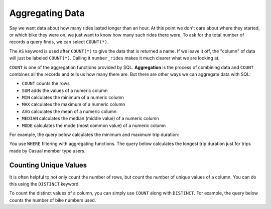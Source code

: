 .. Copyright (C)  Google, Runestone Interactive LLC
   This work is licensed under the Creative Commons Attribution-ShareAlike 4.0
   International License. To view a copy of this license, visit
   http://creativecommons.org/licenses/by-sa/4.0/.


Aggregating Data
================

.. index::
    pair: SQL; COUNT

Say we want data about how many rides lasted longer than an hour. At this point we 
don't care about where they started, or which bike they were on, we just want to
know how many such rides there were. 
To ask for the total number of records a query finds, we can select ``COUNT(*)``.

.. activecode:: sqlgroupjoin_aggregating1
    :language: sql
    :dburl: /_static/bikeshare.db

    SELECT
        COUNT (*) AS number_rides
    FROM
        trip_data

The ``AS`` keyword is used after ``COUNT(*)`` to give the data that is returned a name. If we
leave it off, the "column" of data will just be labeled ``COUNT(*)``. Calling it ``number_rides``
makes it much clearer what we are looking at.

.. activecode:: sqlgroupjoin_aggregating2
  :language: sql
  :dburl: /_static/bikeshare.db
  :autograde: unittest

  How many trips started at station 31111?

  Hint: Build your way to the final query. Start by selecting all the data (``*``) for all the
  trips. Then write a ``WHERE`` to only select ones that start from 31111. Finally, instead of selecting
  all of the columns, select just the count of the number of records.
  ~~~~

  ====
  assert 0,0 == 92

``COUNT`` is one of the aggregation functions provided by SQL. **Aggregation** is the process
of combining data and ``COUNT`` combines all the records and tells us how many there are. 
But there are other ways we can aggregate data with SQL:

-   ``COUNT`` counts the rows
-   ``SUM`` adds the values of a numeric column
-   ``MIN`` calculates the minimum of a numeric column
-   ``MAX`` calculates the maximum of a numeric column
-   ``AVG`` calculates the mean of a numeric column
-   ``MEDIAN`` calculates the median (middle value) of a numeric column
-   ``MODE`` calculates the mode (most common value) of a numeric column

For example, the query below calculates the minimum and maximum trip duration:

.. activecode:: sqlgroupjoin_aggregating3
   :language: sql
   :dburl: /_static/bikeshare.db

   SELECT
     MIN(duration) AS minimum_duration,
     MAX(duration) AS maximum_duration
   FROM
     trip_data


.. activecode:: sqlgroupjoin_aggregating4
  :language: sql
  :dburl: /_static/bikeshare.db
  :autograde: unittest


  Write a query to calculates the mean duration (average) of all trips.
  ~~~~

  ====
  assert 0,0 == 31620


You use ``WHERE`` filtering with aggregating functions. The
query below calculates the longest trip duration just for trips made by Casual
member type users.

.. activecode:: sqlgroupjoin_aggregating5
   :language: sql
   :dburl: /_static/bikeshare.db

   SELECT
     MAX(duration)
   FROM
     trip_data
   WHERE
     member_type = 'Casual'


.. activecode:: sqlgroupjoin_aggregating6
  :language: sql
  :dburl: /_static/bikeshare.db
  :autograde: unittest


  Write a query to get the total duration (sum) of all trips taken on bike W01274.
  ~~~~

  ====
  assert 0,0 == 5009


Counting Unique Values
---------------------------------

It is often helpful to not only count the number of rows, but count the number
of unique values of a column. You can do this using the ``DISTINCT`` keyword.

To count the distinct values of a column, you can simply use ``COUNT`` along
with ``DISTINCT``. For example, the query below counts the number of bike
numbers used.


.. activecode:: sqlgroupjoin_aggregating7
    :language: sql
    :dburl: /_static/bikeshare.db

    SELECT
        COUNT(DISTINCT bike_number) AS n_distinct_bikes
    FROM
        trip_data

.. activecode:: sqlgroupjoin_aggregating8
    :language: sql
    :dburl: /_static/bikeshare.db
    :autograde: unittest


    Write a query to get the number of unique start locations there are in the table.
    ~~~~

    ====
    assert 0,0 == 140
